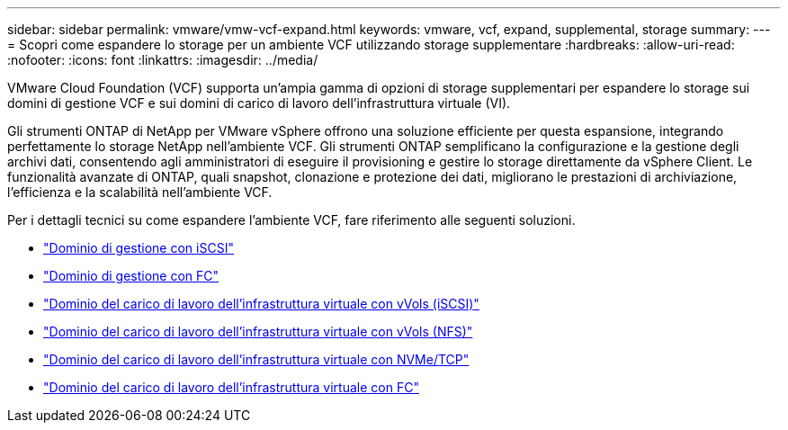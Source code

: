 ---
sidebar: sidebar 
permalink: vmware/vmw-vcf-expand.html 
keywords: vmware, vcf, expand, supplemental, storage 
summary:  
---
= Scopri come espandere lo storage per un ambiente VCF utilizzando storage supplementare
:hardbreaks:
:allow-uri-read: 
:nofooter: 
:icons: font
:linkattrs: 
:imagesdir: ../media/


[role="lead"]
VMware Cloud Foundation (VCF) supporta un'ampia gamma di opzioni di storage supplementari per espandere lo storage sui domini di gestione VCF e sui domini di carico di lavoro dell'infrastruttura virtuale (VI).

Gli strumenti ONTAP di NetApp per VMware vSphere offrono una soluzione efficiente per questa espansione, integrando perfettamente lo storage NetApp nell'ambiente VCF.  Gli strumenti ONTAP semplificano la configurazione e la gestione degli archivi dati, consentendo agli amministratori di eseguire il provisioning e gestire lo storage direttamente da vSphere Client.  Le funzionalità avanzate di ONTAP, quali snapshot, clonazione e protezione dei dati, migliorano le prestazioni di archiviazione, l'efficienza e la scalabilità nell'ambiente VCF.

Per i dettagli tecnici su come espandere l'ambiente VCF, fare riferimento alle seguenti soluzioni.

* link:vmw-vcf-mgmt-supplemental-iscsi.html["Dominio di gestione con iSCSI"]
* link:vmw-vcf-mgmt-supplemental-fc.html["Dominio di gestione con FC"]
* link:vmw-vcf-viwld-supp-iscsi-vvols.html["Dominio del carico di lavoro dell'infrastruttura virtuale con vVols (iSCSI)"]
* link:vmw-vcf-viwld-supp-nfs-vvols.html["Dominio del carico di lavoro dell'infrastruttura virtuale con vVols (NFS)"]
* link:vmw-vcf-viwld-supp-nvme.html["Dominio del carico di lavoro dell'infrastruttura virtuale con NVMe/TCP"]
* link:vmw-vcf-viwld-supp-fc.html["Dominio del carico di lavoro dell'infrastruttura virtuale con FC"]

